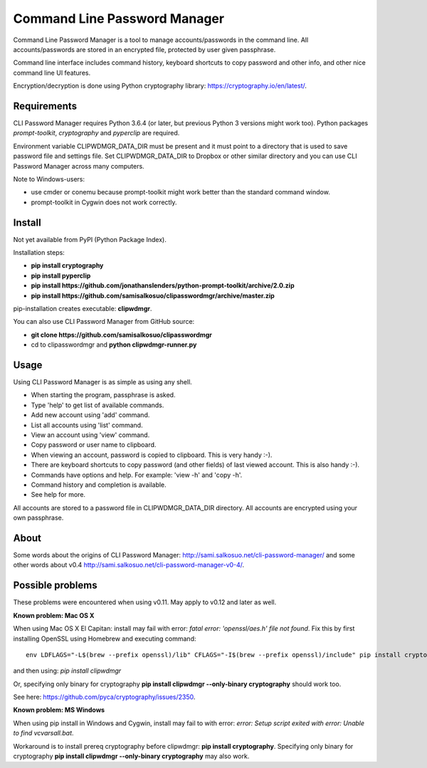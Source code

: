 Command Line Password Manager
=============================

Command Line Password Manager is a tool to manage accounts/passwords in the command line. 
All accounts/passwords are stored in an encrypted file, protected by user given passphrase.

Command line interface includes command history, keyboard shortcuts to copy password and other info, 
and other nice command line UI features.

Encryption/decryption is done using Python cryptography library: https://cryptography.io/en/latest/.

Requirements
------------

CLI Password Manager requires Python 3.6.4 (or later, but previous Python 3 versions might work too).
Python packages *prompt-toolkit*, *cryptography* and *pyperclip* are required. 

Environment variable CLIPWDMGR_DATA_DIR must be present and it must point to a directory that is
used to save password file and settings file.
Set CLIPWDMGR_DATA_DIR to Dropbox or other similar directory and you can use CLI Password Manager
across many computers.

Note to Windows-users: 

- use cmder or conemu because prompt-toolkit might work better than the standard command window.
- prompt-toolkit in Cygwin does not work correctly.


Install
-------

Not yet available from PyPI (Python Package Index).

Installation steps:

- **pip install cryptography**
- **pip install pyperclip**
- **pip install https://github.com/jonathanslenders/python-prompt-toolkit/archive/2.0.zip**
- **pip install https://github.com/samisalkosuo/clipasswordmgr/archive/master.zip**

pip-installation creates executable: **clipwdmgr**.

You can also use CLI Password Manager from GitHub source:

- **git clone https://github.com/samisalkosuo/clipasswordmgr**
- cd to clipasswordmgr and **python clipwdmgr-runner.py**

Usage
-----

Using CLI Password Manager is as simple as using any shell.

- When starting the program, passphrase is asked.
- Type 'help' to get list of available commands.
- Add new account using 'add' command.
- List all accounts using 'list' command.
- View an account using 'view' command.
- Copy password or user name to clipboard.
- When viewing an account, password is copied to clipboard. This is very handy :-).
- There are keyboard shortcuts to copy password (and other fields) of last viewed account. This is also handy :-).
- Commands have options and help. For example: 'view -h' and 'copy -h'.
- Command history and completion is available.
- See help for more.

All accounts are stored to a password file in CLIPWDMGR_DATA_DIR directory. All accounts
are encrypted using your own passphrase.


About
-----

Some words about the origins of CLI Password Manager: http://sami.salkosuo.net/cli-password-manager/
and some other words about v0.4 http://sami.salkosuo.net/cli-password-manager-v0-4/.


Possible problems
-----------------

These problems were encountered when using v0.11. May apply to v0.12 and later as well.

**Known problem: Mac OS X**

When using Mac OS X El Capitan: install may fail with error: *fatal error: 'openssl/aes.h' file not found*.
Fix this by first installing OpenSSL using Homebrew and executing command::

	env LDFLAGS="-L$(brew --prefix openssl)/lib" CFLAGS="-I$(brew --prefix openssl)/include" pip install cryptography

and then using: *pip install clipwdmgr*

Or, specifying only binary for cryptography **pip install clipwdmgr --only-binary cryptography** should work too.

See here: https://github.com/pyca/cryptography/issues/2350.

**Known problem: MS Windows**

When using pip install in Windows and Cygwin, install may fail to with error: *error: Setup script exited with error: Unable to find vcvarsall.bat*.

Workaround is to install prereq cryptography before clipwdmgr: **pip install cryptography**. Specifying only binary for cryptography **pip install clipwdmgr --only-binary cryptography** may also work.

